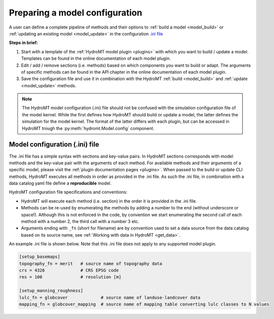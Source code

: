
.. _model_config:

Preparing a model configuration
===============================

A user can define a complete pipeline of methods and their options to :ref:`build a model <model_build>` or :ref:`updating an existing model <model_update>`
in the configuration `.ini file <https://en.wikipedia.org/wiki/INI_file>`_ 

**Steps in brief:**

1) Start with a template of the :ref:`HydroMT model plugin <plugins>` with which you want to build / update a model. Templates can be found in the online documentation of each model plugin.
2) Edit / add / remove sections (i.e. methods) based on which components you want to build or adapt. The arguments of specific methods can be found in the API chapter in the online documentation of each model plugin.
3) Save the configuration file and use it in combination with the HydroMT :ref:`build <model_build>` and :ref:`update <model_update>` methods.

.. NOTE::

    The HydroMT model configuration (.ini) file should not be confused with the simulation configuration file of the model kernel.
    While the first defines how HydroMT should build or update a model, the latter defines the simulation for the model kernel. 
    The format of the latter differs with each plugin, but can be accessed in HydroMT trough the :py:meth:`hydromt.Model.config` component.

Model configuration (.ini) file
------------------------------- 

The .ini file has a simple syntax with sections and key-value pairs. In HydroMT sections corresponds with model methods
and the key-value pair with the arguments of each method. For available methods and their arguments of a specific model, 
please visit the :ref:`plugin documentation pages <plugins>`.
When passed to the build or update CLI methods, HydroMT executes all methods in order as provided in the .ini file. 
As such the .ini file, in combination with a data catalog yaml file 
define a **reproducible** model.

HydroMT configuration file specifications and conventions:

- HydroMT will execute each method (i.e. section) in the order it is provided in the .ini file.
- Methods can be re-used by enumerating the methods by adding a number to the end (without underscore or space!).
  Although this is not enforced in the code, by convention we start enumerating the second call of each method with a number 2, the third call with a number 3 etc.
- Arguments ending with ``_fn`` (short for filename) are by convention used to set a data source from the data catalog based on its source name, see :ref:`Working with data in HydroMT <get_data>`.

An example .ini file is shown below. Note that this .ini file does not apply to any supported model plugin.

.. code-block:: ini

    [setup_basemaps]
    topography_fn = merit   # source name of topography data
    crs = 4326              # CRS EPSG code 
    res = 100               # resolution [m]

    [setup_manning_roughness]
    lulc_fn = globcover             # source name of landuse-landcover data
    mapping_fn = globcover_mapping  # source name of mapping table converting lulc classes to N values